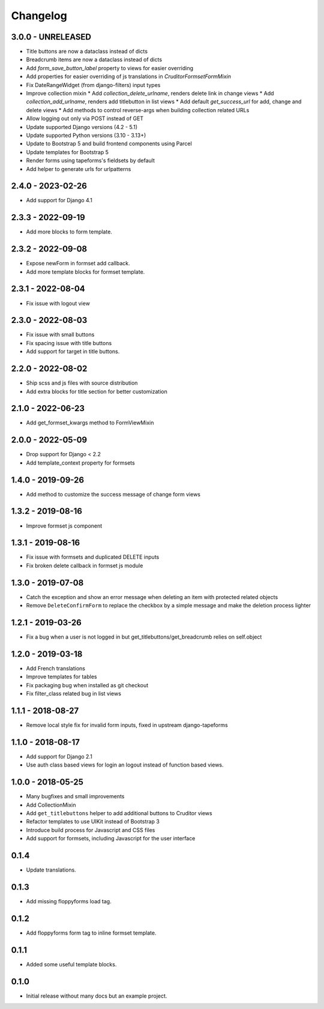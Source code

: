 Changelog
=========

3.0.0 - UNRELEASED
------------------

* Title buttons are now a dataclass instead of dicts
* Breadcrumb items are now a dataclass instead of dicts
* Add `form_save_button_label` property to views for easier overriding
* Add properties for easier overriding of js translations in `CruditorFormsetFormMixin`
* Fix DateRangeWidget (from django-filters) input types
* Improve collection mixin
  * Add `collection_delete_urlname`, renders delete link in change views
  * Add `collection_add_urlname`, renders add titlebutton in list views
  * Add default `get_success_url` for add, change and delete views
  * Add methods to control reverse-args when building collection related URLs
* Allow logging out only via POST instead of GET
* Update supported Django versions (4.2 - 5.1)
* Update supported Python versions (3.10 - 3.13+)
* Update to Bootstrap 5 and build frontend components using Parcel
* Update templates for Bootstrap 5
* Render forms using tapeforms's fieldsets by default
* Add helper to generate urls for urlpatterns


2.4.0 - 2023-02-26
------------------

* Add support for Django 4.1


2.3.3 - 2022-09-19
------------------

* Add more blocks to form template.


2.3.2 - 2022-09-08
------------------

* Expose newForm in formset add callback.
* Add more template blocks for formset template.


2.3.1 - 2022-08-04
------------------

* Fix issue with logout view


2.3.0 - 2022-08-03
------------------

* Fix issue with small buttons
* Fix spacing issue with title buttons
* Add support for target in title buttons.


2.2.0 - 2022-08-02
------------------

* Ship scss and js files with source distribution
* Add extra blocks for title section for better customization


2.1.0 - 2022-06-23
------------------

* Add get_formset_kwargs method to FormViewMixin


2.0.0 - 2022-05-09
------------------

* Drop support for Django < 2.2
* Add template_context property for formsets


1.4.0 - 2019-09-26
------------------

* Add method to customize the success message of change form views


1.3.2 - 2019-08-16
------------------

* Improve formset js component


1.3.1 - 2019-08-16
------------------

* Fix issue with formsets and duplicated DELETE inputs
* Fix broken delete callback in formset js module


1.3.0 - 2019-07-08
------------------

* Catch the exception and show an error message when deleting an item with
  protected related objects
* Remove ``DeleteConfirmForm`` to replace the checkbox by a simple message and
  make the deletion process lighter


1.2.1 - 2019-03-26
------------------

* Fix a bug when a user is not logged in but get_titlebuttons/get_breadcrumb
  relies on self.object


1.2.0 - 2019-03-18
------------------

* Add French translations
* Improve templates for tables
* Fix packaging bug when installed as git checkout
* Fix filter_class related bug in list views


1.1.1 - 2018-08-27
------------------

* Remove local style fix for invalid form inputs, fixed in upstream django-tapeforms


1.1.0 - 2018-08-17
------------------

* Add support for Django 2.1
* Use auth class based views for login an logout instead of function based views.


1.0.0 - 2018-05-25
------------------

* Many bugfixes and small improvements
* Add CollectionMixin
* Add ``get_titlebuttons`` helper to add additional buttons to Cruditor views
* Refactor templates to use UIKit instead of Bootstrap 3
* Introduce build process for Javascript and CSS files
* Add support for formsets, including Javascript for the user interface


0.1.4
-----

* Update translations.


0.1.3
-----

* Add missing floppyforms load tag.


0.1.2
-----

* Add floppyforms form tag to inline formset template.


0.1.1
-----

* Added some useful template blocks.


0.1.0
-----

* Initial release without many docs but an example project.
